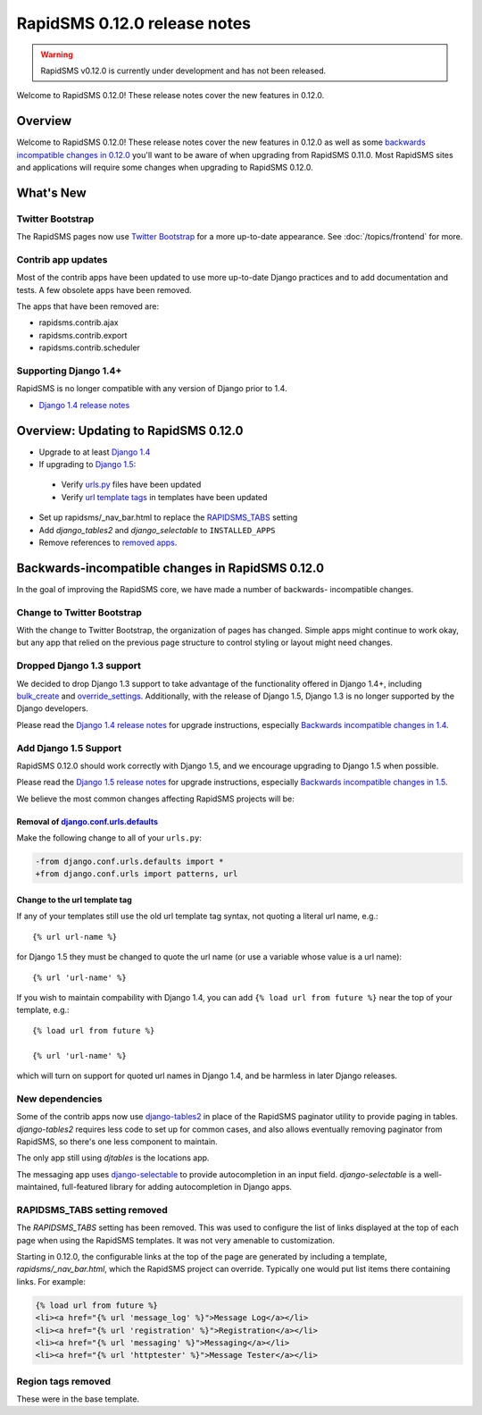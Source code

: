 =============================
RapidSMS 0.12.0 release notes
=============================


.. warning::

    RapidSMS v0.12.0 is currently under development and has not been released.

Welcome to RapidSMS 0.12.0! These release notes cover the new features
in 0.12.0.

Overview
========

Welcome to RapidSMS 0.12.0! These release notes cover the new features in 0.12.0
as well as some `backwards incompatible changes in 0.12.0`_ you'll want to be
aware of when upgrading from RapidSMS 0.11.0.  Most RapidSMS sites and
applications will require some changes when upgrading to RapidSMS 0.12.0.

What's New
==========

Twitter Bootstrap
-----------------

The RapidSMS pages now use `Twitter Bootstrap`_ for a more up-to-date
appearance.  See :doc:`/topics/frontend` for more.

Contrib app updates
-------------------

Most of the contrib apps have been updated to use more up-to-date Django
practices and to add documentation and tests.  A few obsolete apps have
been removed.

.. _removed apps:

The apps that have been removed are:

- rapidsms.contrib.ajax
- rapidsms.contrib.export
- rapidsms.contrib.scheduler

Supporting Django 1.4+
--------------------------

RapidSMS is no longer compatible with any version of Django prior to 1.4.

- `Django 1.4 release notes`_

Overview: Updating to RapidSMS 0.12.0
=====================================

- Upgrade to at least `Django 1.4`_
- If upgrading to `Django 1.5`_:
 - Verify `urls.py`_ files have been updated
 - Verify `url template tags`_ in templates have been updated
- Set up rapidsms/_nav_bar.html to replace the `RAPIDSMS_TABS`_ setting
- Add `django_tables2` and `django_selectable` to ``INSTALLED_APPS``
- Remove references to `removed apps`_.

.. _backwards incompatible changes in 0.12.0:

Backwards-incompatible changes in RapidSMS 0.12.0
=================================================

In the goal of improving the RapidSMS core, we have made a number of backwards-
incompatible changes.

Change to Twitter Bootstrap
---------------------------

With the change to Twitter Bootstrap, the organization of pages has changed.
Simple apps might continue to work okay, but any app that relied on the
previous page structure to control styling or layout might need changes.

.. _Django 1.4:

Dropped Django 1.3 support
--------------------------

We decided to drop Django 1.3 support to take advantage of the functionality
offered in Django 1.4+, including `bulk_create`_ and `override_settings`_.
Additionally, with the release of Django 1.5, Django 1.3 is no longer
supported by the Django developers.

Please read the `Django 1.4 release notes`_ for upgrade instructions,
especially `Backwards incompatible changes in 1.4`_.

.. _Django 1.5:

Add Django 1.5 Support
----------------------

RapidSMS 0.12.0 should work correctly with Django 1.5, and we encourage
upgrading to Django 1.5 when possible.

Please read the `Django 1.5 release notes`_ for upgrade instructions,
especially `Backwards incompatible changes in 1.5`_.

We believe the most common changes affecting RapidSMS projects will be:

.. _urls.py:

Removal of `django.conf.urls.defaults`_
~~~~~~~~~~~~~~~~~~~~~~~~~~~~~~~~~~~~~~~

Make the following change to all of your ``urls.py``:

.. code-block:: diff

    -from django.conf.urls.defaults import *
    +from django.conf.urls import patterns, url

.. _url template tags:

Change to the url template tag
~~~~~~~~~~~~~~~~~~~~~~~~~~~~~~

If any of your templates still use the old url template tag syntax, not
quoting a literal url name, e.g.::

    {% url url-name %}

for Django 1.5 they must be changed to quote the url name (or use
a variable whose value is a url name)::

    {% url 'url-name' %}

If you wish to maintain compability with Django 1.4, you can add
``{% load url from future %}`` near the top of your template, e.g.::

    {% load url from future %}

    {% url 'url-name' %}

which will turn on support for quoted url names in Django 1.4, and be harmless
in later Django releases.

New dependencies
----------------

Some of the contrib apps now use `django-tables2`_ in place of the
RapidSMS paginator utility to provide paging in tables.
`django-tables2` requires less code to set up for common cases,
and also allows eventually removing paginator from RapidSMS, so
there's one less component to maintain.

The only app still using `djtables` is the locations app.

The messaging app uses `django-selectable`_ to provide autocompletion
in an input field. `django-selectable` is a well-maintained,
full-featured library for adding autocompletion in Django apps.

.. _RAPIDSMS_TABS:

RAPIDSMS_TABS setting removed
-----------------------------

The `RAPIDSMS_TABS` setting has been removed. This was used to configure
the list of links displayed at the top of each page when using the RapidSMS
templates. It was not very amenable to customization.

Starting in 0.12.0, the configurable links at the top of the page are
generated by including a template, `rapidsms/_nav_bar.html`, which the
RapidSMS project can override. Typically one would put list items there
containing links.  For example:

.. code-block:: html

    {% load url from future %}
    <li><a href="{% url 'message_log' %}">Message Log</a></li>
    <li><a href="{% url 'registration' %}">Registration</a></li>
    <li><a href="{% url 'messaging' %}">Messaging</a></li>
    <li><a href="{% url 'httptester' %}">Message Tester</a></li>

Region tags removed
-------------------

These were in the base template.


.. _Twitter Bootstrap: http://twitter.github.com/bootstrap/
.. _override_settings: https://docs.djangoproject.com/en/1.4/topics/testing/#django.test.utils.override_settings
.. _bulk_create: https://docs.djangoproject.com/en/1.4/ref/models/querysets/#bulk-create
.. _Django 1.4 release notes: https://docs.djangoproject.com/en/1.4/releases/1.4/
.. _Backwards incompatible changes in 1.4: https://docs.djangoproject.com/en/1.4/releases/1.4/#backwards-incompatible-changes-in-1-4
.. _Django 1.5 release notes: https://docs.djangoproject.com/en/1.5/releases/1.5/
.. _Backwards incompatible changes in 1.5: https://docs.djangoproject.com/en/1.5/releases/1.5/#backwards-incompatible-changes-in-1-5
.. _django.conf.urls.defaults: https://docs.djangoproject.com/en/1.4/releases/1.4/#django-conf-urls-defaults
.. _django-tables2: http://django-tables2.readthedocs.org/en/latest/
.. _django-selectable: https://django-selectable.readthedocs.org/en/latest/

